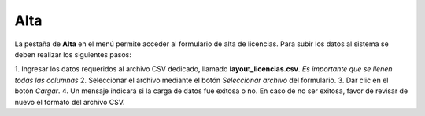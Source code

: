 Alta
=====

La pestaña de **Alta** en el menú permite acceder al formulario de alta de licencias. Para subir los datos al sistema se deben realizar los siguientes pasos:

1. Ingresar los datos requeridos al archivo CSV dedicado, llamado **layout_licencias.csv**. 
*Es importante que se llenen todas las columnas* 
2. Seleccionar el archivo mediante el botón *Seleccionar archivo* del formulario.
3. Dar clic en el botón *Cargar*.
4. Un mensaje indicará si la carga de datos fue exitosa o no. En caso de no ser exitosa, favor de revisar de nuevo el formato del archivo CSV.
